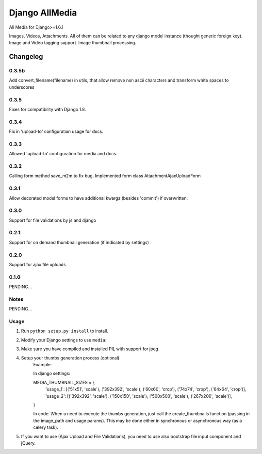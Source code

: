 ==========================
Django AllMedia
==========================

All Media for Django>=1.6.1

Images, Videos, Attachments. All of them can be related to any django model instance (thought generic foreign key).
Image and Video tagging support.
Image thumbnail processing.

Changelog
=========
0.3.5b
-----

Add convert_filename(filename) in utils, that allow remove non ascii characters and
transform white spaces to underscores

0.3.5
-----

Fixes for compatibility with Django 1.8.


0.3.4
-----

Fix in 'upload-to' configuration usage for docs.


0.3.3
-----

Allowed 'upload-to' configuration for media and docs.


0.3.2
-----

Calling form method save_m2m to fix bug.
Implemented form class AttachmentAjaxUploadForm

0.3.1
-----

Allow decorated model forms to have additional kwargs (besides 'commit') if overwritten.

0.3.0
-----

Support for file validations by js and django

0.2.1
-----

Support for on demand thumbnail generation (if indicated by settings)

0.2.0
-----

Support for ajax file uploads

0.1.0
-----

PENDING...

Notes
-----

PENDING...

Usage
-----

1. Run ``python setup.py install`` to install.

2. Modify your Django settings to use ``media``:

3. Make sure you have compiled and installed PIL with support for jpeg.

4. Setup your thumbs generation process (optional)
    Example:

    In django settings:

    MEDIA_THUMBNAIL_SIZES =  {
        'usage_1': [('51x51', 'scale'), ('392x392', 'scale'), ('60x60', 'crop'), ('74x74', 'crop'), ('64x64', 'crop')],
        'usage_2': [('392x392', 'scale'), ('150x150', 'scale'), ('500x500', 'scale'), ('267x200', 'scale')],
    }

    In code:
    When u need to execute the thumbs generation, just call the create_thumbnails function (passing in the image_path and usage params).
    This may be done either in synchronous or asynchronous way (as a celery task).

5. If you want to use (Ajax Upload and File Validations), you need to use also bootstrap file input component and jQuery.
